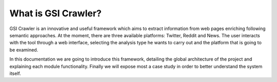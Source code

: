 What is GSI Crawler?
----------------

GSI Crawler is an innovative and useful framework which aims to extract information from web pages enriching following semantic approaches. At the moment, there are three available platforms: Twitter, Reddit and News. The user interacts with the tool through a web interface, selecting the analysis type he wants to carry out and the platform that is going to be examined.

In this documentation we are going to introduce this framework, detailing the global architecture of the project and explaining each module functionality. Finally we will expose most a case study in order to better understand the system itself. 






